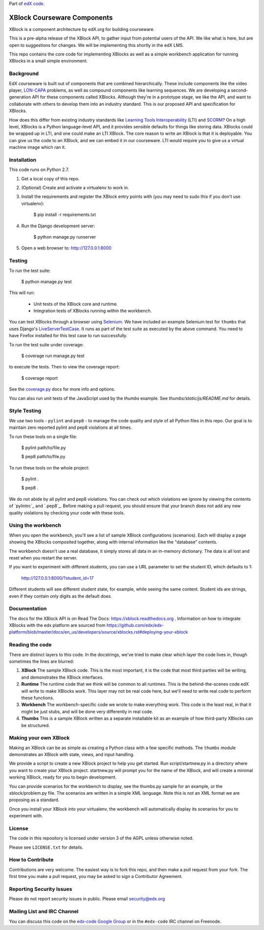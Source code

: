 Part of `edX code`__.

__ http://code.edx.org/

XBlock Courseware Components
============================

XBlock is a component architecture by edX.org for building courseware.

This is a pre-alpha release of the XBlock API, to gather input from potential
users of the API.  We like what is here, but are open to suggestions for
changes. We will be implementing this shortly in the edX LMS.

This repo contains the core code for implementing XBlocks as well as a simple
workbench application for running XBlocks in a small simple environment.


Background
----------

EdX courseware is built out of components that are combined hierarchically.
These include components like the video player, `LON-CAPA`_ problems, as well
as compound components like learning sequences. We are developing a
second-generation API for these components called XBlocks. Although they're in
a prototype stage, we like the API, and want to collaborate with others to
develop them into an industry standard. This is our proposed API and
specification for XBlocks.

.. _LON-CAPA: http://www.lon-capa.org/

How does this differ from existing industry standards like `Learning Tools
Interoperability`_ (LTI) and `SCORM`_? On a high level, XBlocks is a Python
language-level API, and it provides sensible defaults for things like storing
data. XBlocks could be wrapped up in LTI, and one could make an LTI XBlock. The
core reason to write an XBlock is that it is deployable. You can give us the
code to an XBlock, and we can embed it in our courseware. LTI would require you
to give us a virtual machine image which ran it.

.. _Learning Tools Interoperability: http://www.imsglobal.org/toolsinteroperability2.cfm
.. _SCORM: http://scorm.com/scorm-explained/


Installation
------------

This code runs on Python 2.7.

1.  Get a local copy of this repo.

2.  (Optional)  Create and activate a virtualenv to work in.

3.  Install the requirements and register the XBlock entry points with (you may
    need to sudo this if you don't use virtualenv):

        $ pip install -r requirements.txt

4.  Run the Django development server:

        $ python manage.py runserver

5.  Open a web browser to: http://127.0.0.1:8000


Testing
--------

To run the test suite:

    $ python manage.py test

This will run:

    * Unit tests of the XBlock core and runtime.

    * Integration tests of XBlocks running within the workbench.

You can test XBlocks through a browser using `Selenium`_. We have included an
example Selenium test for ``thumbs`` that uses Django's `LiveServerTestCase`_.
It runs as part of the test suite as executed by the above command. You need to
have Firefox installed for this test case to run successfully.

.. _Selenium: http://docs.seleniumhq.org/
.. _LiveServerTestCase: https://docs.djangoproject.com/en/1.4/topics/testing/#django.test.LiveServerTestCase

To run the test suite under coverage:

    $ coverage run manage.py test

to execute the tests. Then to view the coverage report:

    $ coverage report

See the `coverage.py`_ docs for more info and options.

.. _coverage.py: http://nedbatchelder.com/code/coverage/

You can also run unit tests of the JavaScript used by the `thumbs` example.
See `thumbs/static/js/README.md` for details.

Style Testing
-------------

We use two tools - ``pylint`` and ``pep8`` - to manage the code quality and style
of all Python files in this repo. Our goal is to maintain zero reported pylint
and pep8 violations at all times.

To run these tools on a single file:

    $ pylint path/to/file.py

    $ pep8 path/to/file.py

To run these tools on the whole project:

    $ pylint .

    $ pep8 .

We do not abide by all pylint and pep8 violations. You can check out which violations
we ignore by viewing the contents of `pylintrc`_ and `.pep8`_. Before making a pull
request, you should ensure that your branch does not add any new quality violations
by checking your code with these tools.

Using the workbench
-------------------

When you open the workbench, you'll see a list of sample XBlock configurations
(scenarios).  Each will display a page showing the XBlocks composited together,
along with internal information like the "database" contents.

The workbench doesn't use a real database, it simply stores all data in an
in-memory dictionary.  The data is all lost and reset when you restart the
server.

If you want to experiment with different students, you can use a URL parameter
to set the student ID, which defaults to 1:

    http://127.0.0.1:8000/?student_id=17

Different students will see different student state, for example, while seeing
the same content.  Student ids are strings, even if they contain only digits
as the default does.


Documentation
-------------

The docs for the XBlock API is on Read The Docs:  https://xblock.readthedocs.org . Information on how to integrate XBlocks with the edx platform are sourced from https://github.com/edx/edx-platform/blob/master/docs/en_us/developers/source/xblocks.rst#deploying-your-xblock



Reading the code
----------------

There are distinct layers to this code.  In the docstrings, we've tried to make
clear which layer the code lives in, though sometimes the lines are blurred:

1.  **XBlock** The sample XBlock code.  This is the most important, it is the
    code that most third parties will be writing, and demonstrates the XBlock
    interfaces.

2.  **Runtime** The runtime code that we think will be common to all runtimes.
    This is the behind-the-scenes code edX will write to make XBlocks work.
    This layer may not be real code here, but we'll need to write real code to
    perform these functions.

3.  **Workbench** The workbench-specific code we wrote to make everything work.
    This code is the least real, in that it might be just stubs, and will be
    done very differently in real code.

4.  **Thumbs** This is a sample XBlock written as a separate installable kit as
    an example of how third-party XBlocks can be structured.


Making your own XBlock
----------------------

Making an XBlock can be as simple as creating a Python class with a few
specific methods.  The ``thumbs`` module demonstrates an XBlock with state,
views, and input handling.

We provide a script to create a new XBlock project to help you get started.
Run script/startnew.py in a directory where you want to create your XBlock
project.  startnew.py will prompt you for the name of the XBlock, and will
create a minimal working XBlock, ready for you to begin development.

You can provide scenarios for the workbench to display, see the thumbs.py
sample for an example, or the xblock/problem.py file.  The scenarios are
written in a simple XML language.  Note this is not an XML format we are
proposing as a standard.

Once you install your XBlock into your virtualenv, the workbench will
automatically display its scenarios for you to experiment with.


License
-------

The code in this repository is licensed under version 3 of the AGPL unless
otherwise noted.

Please see ``LICENSE.txt`` for details.


How to Contribute
-----------------

Contributions are very welcome. The easiest way is to fork this repo, and then
make a pull request from your fork. The first time you make a pull request, you
may be asked to sign a Contributor Agreement.


Reporting Security Issues
-------------------------

Please do not report security issues in public. Please email security@edx.org


Mailing List and IRC Channel
----------------------------

You can discuss this code on the `edx-code Google Group`__ or in the
``#edx-code`` IRC channel on Freenode.

__ https://groups.google.com/group/edx-code

